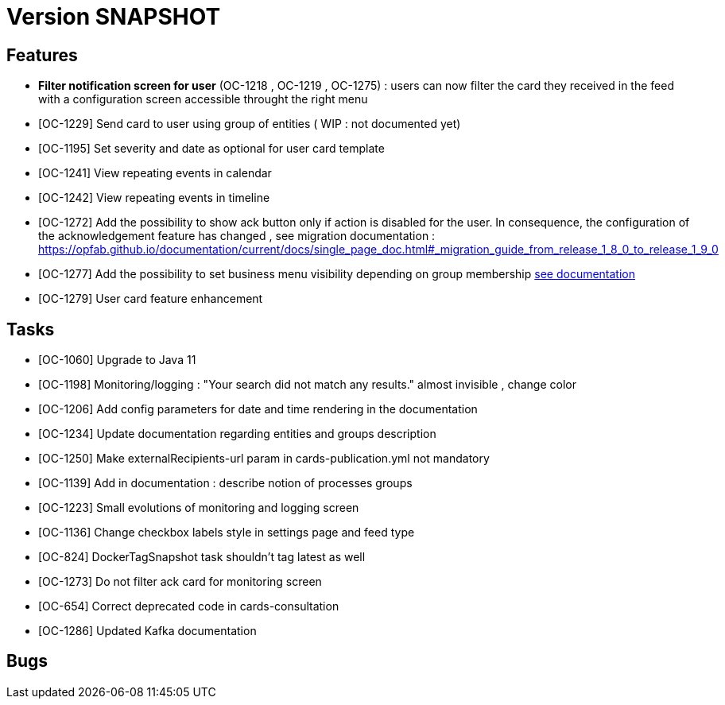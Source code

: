 // Copyright (c) 2018-2020 RTE (http://www.rte-france.com)
// See AUTHORS.txt
// This document is subject to the terms of the Creative Commons Attribution 4.0 International license.
// If a copy of the license was not distributed with this
// file, You can obtain one at https://creativecommons.org/licenses/by/4.0/.
// SPDX-License-Identifier: CC-BY-4.0

= Version SNAPSHOT


== Features
- *Filter notification screen for user* (OC-1218 , OC-1219 , OC-1275) : users can now filter the card they received in the feed with a configuration screen accessible throught the right menu 
- [OC-1229] Send card to user using group of entities ( WIP : not documented yet) 
- [OC-1195] Set severity and date as optional for user card template
- [OC-1241] View repeating events in calendar
- [OC-1242] View repeating events in timeline
- [OC-1272] Add the possibility to show ack button only if action is disabled for the user. In consequence, the configuration of the acknowledgement feature  has changed , see migration documentation : https://opfab.github.io/documentation/current/docs/single_page_doc.html#_migration_guide_from_release_1_8_0_to_release_1_9_0
- [OC-1277] Add the possibility to set business menu visibility depending on group membership ((link:https://opfab.github.io/documentation/current/reference_doc/#menu_entries[see documentation]))
- [OC-1279] User card feature enhancement

== Tasks

- [OC-1060] Upgrade to Java 11
- [OC-1198] Monitoring/logging : "Your search did not match any results." almost invisible , change color
- [OC-1206] Add config parameters for date and time rendering in the documentation
- [OC-1234] Update documentation regarding entities and groups description
- [OC-1250] Make externalRecipients-url param in cards-publication.yml not mandatory
- [OC-1139] Add in documentation : describe notion of processes groups
- [OC-1223] Small evolutions of monitoring and logging screen
- [OC-1136] Change checkbox labels style in settings page and feed type
- [OC-824] DockerTagSnapshot task shouldn't tag latest as well
- [OC-1273] Do not filter ack card for monitoring screen
- [OC-654] Correct deprecated code in cards-consultation
- [OC-1286] Updated Kafka documentation

== Bugs

